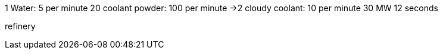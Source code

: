1 Water: 5 per minute
20 coolant powder: 100 per minute
->2 cloudy coolant: 10 per minute
30 MW 12 seconds

refinery